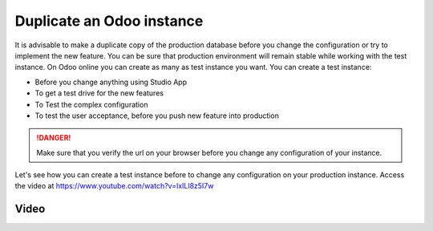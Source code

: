 .. _duplicateinstance:

.. index::
   single: Duplicate instance
   single: Test instance
   single: UAT instance
   single: Production instance

==========================
Duplicate an Odoo instance
==========================

It is advisable to make a duplicate copy of the production database before you change the configuration or try to implement  the new feature. You can be sure that production environment will remain stable while working with the test instance. On Odoo online you can create as many as test instance you want. You can create a test instance:

* Before you change anything using Studio App
* To get a test drive for the new features
* To Test the complex configuration
* To test the user acceptance, before you push new feature into production

.. danger:: Make sure that you verify the url on your browser before you change any configuration of your instance.

Let's see how you can create a test instance before to change any configuration on your production instance. Access the video at https://www.youtube.com/watch?v=IxILl8z5I7w

Video
-----

.. youtube:: IxILl8z5I7w
    :width: 695
    :height: 394